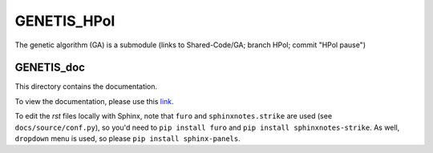 GENETIS_HPol
============

The genetic algorithm (GA) is a submodule 
(links to Shared-Code/GA; branch HPol; commit "HPol pause")


GENETIS_doc
-----------
This directory contains the documentation.

To view the documentation, please use this `link
<https://genetis-doc.vercel.app/>`_.

To edit the `rst` files locally with Sphinx, note that ``furo`` and
``sphinxnotes.strike`` are used (see ``docs/source/conf.py``), so you'd need to
``pip install furo`` and ``pip install sphinxnotes-strike``.
As well, ``dropdown`` menu is used, so please ``pip install sphinx-panels``.
